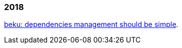 
=== 2018

link:/journal/2018/05/Beku__dependencies_management_should_be_simple/[beku:
dependencies management should be simple^].
